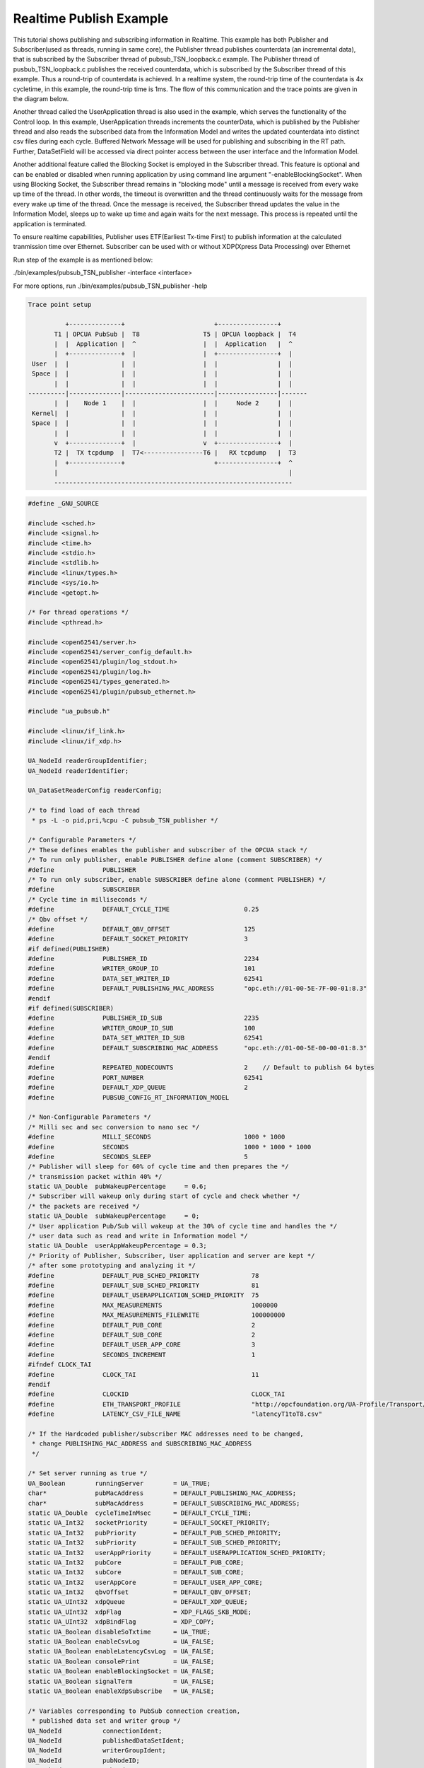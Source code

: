 .. _pubsub-tutorial:

Realtime Publish Example
------------------------

This tutorial shows publishing and subscribing information in Realtime.
This example has both Publisher and Subscriber(used as threads, running in same core), the Publisher thread publishes counterdata
(an incremental data), that is subscribed by the Subscriber thread of pubsub_TSN_loopback.c example. The Publisher thread of
pusbub_TSN_loopback.c publishes the received counterdata, which is subscribed by the Subscriber thread of this example.
Thus a round-trip of counterdata is achieved. In a realtime system, the round-trip time of the counterdata is 4x cycletime,
in this example, the round-trip time is 1ms. The flow of this communication and the trace points are given in the diagram below.

Another thread called the UserApplication thread is also used in the example, which serves the functionality of the Control loop.
In this example, UserApplication threads increments the counterData, which is published by the Publisher thread
and also reads the subscribed data from the Information Model and writes the updated counterdata into distinct csv files
during each cycle. Buffered Network Message will be used for publishing and subscribing in the RT path.
Further, DataSetField will be accessed via direct pointer access between the user interface and the Information Model.

Another additional feature called the Blocking Socket is employed in the Subscriber thread. This feature is optional and can be
enabled or disabled when running application by using command line argument "-enableBlockingSocket". When using Blocking Socket,
the Subscriber thread remains in "blocking mode" until a message is received from every wake up time of the thread. In other words,
the timeout is overwritten and the thread continuously waits for the message from every wake up time of the thread.
Once the message is received, the Subscriber thread updates the value in the Information Model, sleeps up to wake up time and
again waits for the next message. This process is repeated until the application is terminated.

To ensure realtime capabilities, Publisher uses ETF(Earliest Tx-time First) to publish information at the calculated tranmission
time over Ethernet. Subscriber can be used with or without XDP(Xpress Data Processing) over Ethernet

Run step of the example is as mentioned below:

./bin/examples/pubsub_TSN_publisher -interface <interface>

For more options, run ./bin/examples/pubsub_TSN_publisher -help

.. code-block:: c

   
 Trace point setup

           +--------------+                        +----------------+
        T1 | OPCUA PubSub |  T8                 T5 | OPCUA loopback |  T4
        |  |  Application |  ^                  |  |  Application   |  ^
        |  +--------------+  |                  |  +----------------+  |
  User  |  |              |  |                  |  |                |  |
  Space |  |              |  |                  |  |                |  |
        |  |              |  |                  |  |                |  |
 ----------|--------------|------------------------|----------------|-------
        |  |    Node 1    |  |                  |  |     Node 2     |  |
  Kernel|  |              |  |                  |  |                |  |
  Space |  |              |  |                  |  |                |  |
        |  |              |  |                  |  |                |  |
        v  +--------------+  |                  v  +----------------+  |
        T2 |  TX tcpdump  |  T7<----------------T6 |   RX tcpdump   |  T3
        |  +--------------+                        +----------------+  ^
        |                                                              |
        ----------------------------------------------------------------

.. code-block:: c

   
   #define _GNU_SOURCE
   
   #include <sched.h>
   #include <signal.h>
   #include <time.h>
   #include <stdio.h>
   #include <stdlib.h>
   #include <linux/types.h>
   #include <sys/io.h>
   #include <getopt.h>
   
   /* For thread operations */
   #include <pthread.h>
   
   #include <open62541/server.h>
   #include <open62541/server_config_default.h>
   #include <open62541/plugin/log_stdout.h>
   #include <open62541/plugin/log.h>
   #include <open62541/types_generated.h>
   #include <open62541/plugin/pubsub_ethernet.h>
   
   #include "ua_pubsub.h"
   
   #include <linux/if_link.h>
   #include <linux/if_xdp.h>
   
   UA_NodeId readerGroupIdentifier;
   UA_NodeId readerIdentifier;
   
   UA_DataSetReaderConfig readerConfig;
   
   /* to find load of each thread
    * ps -L -o pid,pri,%cpu -C pubsub_TSN_publisher */
   
   /* Configurable Parameters */
   /* These defines enables the publisher and subscriber of the OPCUA stack */
   /* To run only publisher, enable PUBLISHER define alone (comment SUBSCRIBER) */
   #define             PUBLISHER
   /* To run only subscriber, enable SUBSCRIBER define alone (comment PUBLISHER) */
   #define             SUBSCRIBER
   /* Cycle time in milliseconds */
   #define             DEFAULT_CYCLE_TIME                    0.25
   /* Qbv offset */
   #define             DEFAULT_QBV_OFFSET                    125
   #define             DEFAULT_SOCKET_PRIORITY               3
   #if defined(PUBLISHER)
   #define             PUBLISHER_ID                          2234
   #define             WRITER_GROUP_ID                       101
   #define             DATA_SET_WRITER_ID                    62541
   #define             DEFAULT_PUBLISHING_MAC_ADDRESS        "opc.eth://01-00-5E-7F-00-01:8.3"
   #endif
   #if defined(SUBSCRIBER)
   #define             PUBLISHER_ID_SUB                      2235
   #define             WRITER_GROUP_ID_SUB                   100
   #define             DATA_SET_WRITER_ID_SUB                62541
   #define             DEFAULT_SUBSCRIBING_MAC_ADDRESS       "opc.eth://01-00-5E-00-00-01:8.3"
   #endif
   #define             REPEATED_NODECOUNTS                   2    // Default to publish 64 bytes
   #define             PORT_NUMBER                           62541
   #define             DEFAULT_XDP_QUEUE                     2
   #define             PUBSUB_CONFIG_RT_INFORMATION_MODEL
   
   /* Non-Configurable Parameters */
   /* Milli sec and sec conversion to nano sec */
   #define             MILLI_SECONDS                         1000 * 1000
   #define             SECONDS                               1000 * 1000 * 1000
   #define             SECONDS_SLEEP                         5
   /* Publisher will sleep for 60% of cycle time and then prepares the */
   /* transmission packet within 40% */
   static UA_Double  pubWakeupPercentage     = 0.6;
   /* Subscriber will wakeup only during start of cycle and check whether */
   /* the packets are received */
   static UA_Double  subWakeupPercentage     = 0;
   /* User application Pub/Sub will wakeup at the 30% of cycle time and handles the */
   /* user data such as read and write in Information model */
   static UA_Double  userAppWakeupPercentage = 0.3;
   /* Priority of Publisher, Subscriber, User application and server are kept */
   /* after some prototyping and analyzing it */
   #define             DEFAULT_PUB_SCHED_PRIORITY              78
   #define             DEFAULT_SUB_SCHED_PRIORITY              81
   #define             DEFAULT_USERAPPLICATION_SCHED_PRIORITY  75
   #define             MAX_MEASUREMENTS                        1000000
   #define             MAX_MEASUREMENTS_FILEWRITE              100000000
   #define             DEFAULT_PUB_CORE                        2
   #define             DEFAULT_SUB_CORE                        2
   #define             DEFAULT_USER_APP_CORE                   3
   #define             SECONDS_INCREMENT                       1
   #ifndef CLOCK_TAI
   #define             CLOCK_TAI                               11
   #endif
   #define             CLOCKID                                 CLOCK_TAI
   #define             ETH_TRANSPORT_PROFILE                   "http://opcfoundation.org/UA-Profile/Transport/pubsub-eth-uadp"
   #define             LATENCY_CSV_FILE_NAME                   "latencyT1toT8.csv"
   
   /* If the Hardcoded publisher/subscriber MAC addresses need to be changed,
    * change PUBLISHING_MAC_ADDRESS and SUBSCRIBING_MAC_ADDRESS
    */
   
   /* Set server running as true */
   UA_Boolean        runningServer        = UA_TRUE;
   char*             pubMacAddress        = DEFAULT_PUBLISHING_MAC_ADDRESS;
   char*             subMacAddress        = DEFAULT_SUBSCRIBING_MAC_ADDRESS;
   static UA_Double  cycleTimeInMsec      = DEFAULT_CYCLE_TIME;
   static UA_Int32   socketPriority       = DEFAULT_SOCKET_PRIORITY;
   static UA_Int32   pubPriority          = DEFAULT_PUB_SCHED_PRIORITY;
   static UA_Int32   subPriority          = DEFAULT_SUB_SCHED_PRIORITY;
   static UA_Int32   userAppPriority      = DEFAULT_USERAPPLICATION_SCHED_PRIORITY;
   static UA_Int32   pubCore              = DEFAULT_PUB_CORE;
   static UA_Int32   subCore              = DEFAULT_SUB_CORE;
   static UA_Int32   userAppCore          = DEFAULT_USER_APP_CORE;
   static UA_Int32   qbvOffset            = DEFAULT_QBV_OFFSET;
   static UA_UInt32  xdpQueue             = DEFAULT_XDP_QUEUE;
   static UA_UInt32  xdpFlag              = XDP_FLAGS_SKB_MODE;
   static UA_UInt32  xdpBindFlag          = XDP_COPY;
   static UA_Boolean disableSoTxtime      = UA_TRUE;
   static UA_Boolean enableCsvLog         = UA_FALSE;
   static UA_Boolean enableLatencyCsvLog  = UA_FALSE;
   static UA_Boolean consolePrint         = UA_FALSE;
   static UA_Boolean enableBlockingSocket = UA_FALSE;
   static UA_Boolean signalTerm           = UA_FALSE;
   static UA_Boolean enableXdpSubscribe   = UA_FALSE;
   
   /* Variables corresponding to PubSub connection creation,
    * published data set and writer group */
   UA_NodeId           connectionIdent;
   UA_NodeId           publishedDataSetIdent;
   UA_NodeId           writerGroupIdent;
   UA_NodeId           pubNodeID;
   UA_NodeId           subNodeID;
   UA_NodeId           pubRepeatedCountNodeID;
   UA_NodeId           subRepeatedCountNodeID;
   UA_NodeId           runningPubStatusNodeID;
   UA_NodeId           runningSubStatusNodeID;
   /* Variables for counter data handling in address space */
   UA_UInt64           *pubCounterData = NULL;
   UA_DataValue        *pubDataValueRT = NULL;
   UA_Boolean          *runningPub = NULL;
   UA_DataValue        *runningPubDataValueRT = NULL;
   UA_UInt64           *repeatedCounterData[REPEATED_NODECOUNTS] = {NULL};
   UA_DataValue        *repeatedDataValueRT[REPEATED_NODECOUNTS] = {NULL};
   
   UA_UInt64           *subCounterData = NULL;
   UA_DataValue        *subDataValueRT = NULL;
   UA_Boolean          *runningSub = NULL;
   UA_DataValue        *runningSubDataValueRT =  NULL;
   UA_UInt64           *subRepeatedCounterData[REPEATED_NODECOUNTS] = {NULL};
   UA_DataValue        *subRepeatedDataValueRT[REPEATED_NODECOUNTS] = {NULL};
   
**CSV file handling**

csv files are written for Publisher and Subscriber thread.
csv files include the counterdata that is being either Published or Subscribed
along with the timestamp. These csv files can be used to compute latency for following
combinations of Tracepoints, T1-T4 and T1-T8.

T1-T8 - Gives the Round-trip time of a counterdata, as the value published by the Publisher thread
in pubsub_TSN_publisher.c example is subscribed by the Subscriber thread in pubsub_TSN_loopback.c example and is
published back to the pubsub_TSN_publisher.c example

.. code-block:: c

   #if defined(PUBLISHER)
   /* File to store the data and timestamps for different traffic */
   FILE               *fpPublisher;
   char               *filePublishedData      = "publisher_T1.csv";
   /* Array to store published counter data */
   UA_UInt64           publishCounterValue[MAX_MEASUREMENTS];
   size_t              measurementsPublisher  = 0;
   /* Array to store timestamp */
   struct timespec     publishTimestamp[MAX_MEASUREMENTS];
   /* Thread for publisher */
   pthread_t           pubthreadID;
   struct timespec     dataModificationTime;
   #endif
   
   #if defined(SUBSCRIBER)
   /* File to store the data and timestamps for different traffic */
   FILE               *fpSubscriber;
   char               *fileSubscribedData     = "subscriber_T8.csv";
   /* Array to store subscribed counter data */
   UA_UInt64           subscribeCounterValue[MAX_MEASUREMENTS];
   size_t              measurementsSubscriber = 0;
   /* Array to store timestamp */
   struct timespec     subscribeTimestamp[MAX_MEASUREMENTS];
   /* Thread for subscriber */
   pthread_t           subthreadID;
   /* Variable for PubSub connection creation */
   UA_NodeId           connectionIdentSubscriber;
   struct timespec     dataReceiveTime;
   #endif
   
   /* Thread for user application*/
   pthread_t           userApplicationThreadID;
   
   /* Base time handling for the threads */
   struct timespec     threadBaseTime;
   UA_Boolean          baseTimeCalculated = UA_FALSE;
   
   typedef struct {
   UA_Server*                   ServerRun;
   } serverConfigStruct;
   
   /* Structure to define thread parameters */
   typedef struct {
   UA_Server*                   server;
   void*                        data;
   UA_ServerCallback            callback;
   UA_Duration                  interval_ms;
   UA_UInt64*                   callbackId;
   } threadArg;
   
Function calls for different threads

.. code-block:: c

   /* Publisher thread routine for ETF */
   void *publisherETF(void *arg);
   /* Subscriber thread routine */
   void *subscriber(void *arg);
   /* User application thread routine */
   void *userApplicationPubSub(void *arg);
   /* For adding nodes in the server information model */
   static void addServerNodes(UA_Server *server);
   /* For deleting the nodes created */
   static void removeServerNodes(UA_Server *server);
   /* To create multi-threads */
   static pthread_t threadCreation(UA_Int16 threadPriority, size_t coreAffinity, void *(*thread) (void *),
                                   char *applicationName, void *serverConfig);
   
   /* Stop signal */
   static void stopHandler(int sign) {
       UA_LOG_INFO(UA_Log_Stdout, UA_LOGCATEGORY_SERVER, "received ctrl-c");
       signalTerm = UA_TRUE;
   }
   
**Nanosecond field handling**

Nanosecond field in timespec is checked for overflowing and one second
is added to seconds field and nanosecond field is set to zero



.. code-block:: c

       while (timeSpecValue->tv_nsec > (SECONDS -1)) {
           /* Move to next second and remove it from ns field */
           timeSpecValue->tv_sec  += SECONDS_INCREMENT;
           timeSpecValue->tv_nsec -= SECONDS;
       }
   
   }
   
**Custom callback handling**

Custom callback thread handling overwrites the default timer based
callback function with the custom (user-specified) callback interval.

.. code-block:: c

   /* Add a callback for cyclic repetition */
   static UA_StatusCode
   addPubSubApplicationCallback(UA_Server *server, UA_NodeId identifier,
                                UA_ServerCallback callback,
                                void *data, UA_Double interval_ms,
                                UA_DateTime *baseTime, UA_TimerPolicy timerPolicy,
                                UA_UInt64 *callbackId) {
       /* Initialize arguments required for the thread to run */
       threadArg *threadArguments = (threadArg *) UA_malloc(sizeof(threadArg));
   
       /* Pass the value required for the threads */
       threadArguments->server      = server;
       threadArguments->data        = data;
       threadArguments->callback    = callback;
       threadArguments->interval_ms = interval_ms;
       threadArguments->callbackId  = callbackId;
   
       /* Check the writer group identifier and create the thread accordingly */
       if(UA_NodeId_equal(&identifier, &writerGroupIdent)) {
   #if defined(PUBLISHER)
           /* Create the publisher thread with the required priority and core affinity */
           char threadNamePub[10] = "Publisher";
           *callbackId            = threadCreation((UA_Int16)pubPriority, (size_t)pubCore, publisherETF, threadNamePub, threadArguments);
           UA_LOG_INFO(UA_Log_Stdout, UA_LOGCATEGORY_USERLAND,
                       "Publisher thread callback Id: %ld\n", *callbackId);
   #endif
       }
       else {
   #if defined(SUBSCRIBER)
           /* Create the subscriber thread with the required priority and core affinity */
           char threadNameSub[11] = "Subscriber";
           *callbackId            = threadCreation((UA_Int16)subPriority, (size_t)subCore, subscriber, threadNameSub, threadArguments);
           UA_LOG_INFO(UA_Log_Stdout, UA_LOGCATEGORY_USERLAND,
                       "Subscriber thread callback Id: %ld\n", *callbackId);
   #endif
       }
   
       return UA_STATUSCODE_GOOD;
   }
   
   static UA_StatusCode
   changePubSubApplicationCallback(UA_Server *server, UA_NodeId identifier,
                                   UA_UInt64 callbackId, UA_Double interval_ms,
                                   UA_DateTime *baseTime, UA_TimerPolicy timerPolicy) {
       /* Callback interval need not be modified as it is thread based implementation.
        * The thread uses nanosleep for calculating cycle time and modification in
        * nanosleep value changes cycle time */
       return UA_STATUSCODE_GOOD;
   }
   
   /* Remove the callback added for cyclic repetition */
   static void
   removePubSubApplicationCallback(UA_Server *server, UA_NodeId identifier, UA_UInt64 callbackId) {
       if(callbackId && (pthread_join(callbackId, NULL) != 0))
           UA_LOG_WARNING(UA_Log_Stdout, UA_LOGCATEGORY_USERLAND,
                          "Pthread Join Failed thread: %ld\n", callbackId);
   }
   
**External data source handling**

If the external data source is written over the information model, the
externalDataWriteCallback will be triggered. The user has to take care and assure
that the write leads not to synchronization issues and race conditions.

.. code-block:: c

   static UA_StatusCode
   externalDataWriteCallback(UA_Server *server, const UA_NodeId *sessionId,
                             void *sessionContext, const UA_NodeId *nodeId,
                             void *nodeContext, const UA_NumericRange *range,
                             const UA_DataValue *data){
       //node values are updated by using variables in the memory
       //UA_Server_write is not used for updating node values.
       return UA_STATUSCODE_GOOD;
   }
   
   static UA_StatusCode
   externalDataReadNotificationCallback(UA_Server *server, const UA_NodeId *sessionId,
                                        void *sessionContext, const UA_NodeId *nodeid,
                                        void *nodeContext, const UA_NumericRange *range){
       //allow read without any preparation
       return UA_STATUSCODE_GOOD;
   }
   
**Subscriber**

Create connection, readergroup, datasetreader, subscribedvariables for the Subscriber thread.

.. code-block:: c

   #if defined(SUBSCRIBER)
   static void
   addPubSubConnectionSubscriber(UA_Server *server, UA_NetworkAddressUrlDataType *networkAddressUrlSubscriber){
       UA_StatusCode    retval                                 = UA_STATUSCODE_GOOD;
       /* Details about the connection configuration and handling are located
        * in the pubsub connection tutorial */
       UA_PubSubConnectionConfig connectionConfig;
       memset(&connectionConfig, 0, sizeof(connectionConfig));
       connectionConfig.name                                   = UA_STRING("Subscriber Connection");
       connectionConfig.enabled                                = UA_TRUE;
   
       UA_KeyValuePair connectionOptions[4];
       connectionOptions[0].key                  = UA_QUALIFIEDNAME(0, "enableXdpSocket");
       UA_Boolean enableXdp                      = enableXdpSubscribe;
       UA_Variant_setScalar(&connectionOptions[0].value, &enableXdp, &UA_TYPES[UA_TYPES_BOOLEAN]);
       connectionOptions[1].key                  = UA_QUALIFIEDNAME(0, "xdpflag");
       UA_UInt32 flags                           = xdpFlag;
       UA_Variant_setScalar(&connectionOptions[1].value, &flags, &UA_TYPES[UA_TYPES_UINT32]);
       connectionOptions[2].key                  = UA_QUALIFIEDNAME(0, "hwreceivequeue");
       UA_UInt32 rxqueue                         = xdpQueue;
       UA_Variant_setScalar(&connectionOptions[2].value, &rxqueue, &UA_TYPES[UA_TYPES_UINT32]);
       connectionOptions[3].key                  = UA_QUALIFIEDNAME(0, "xdpbindflag");
       UA_UInt32 bindflags                       = xdpBindFlag;
       UA_Variant_setScalar(&connectionOptions[3].value, &bindflags, &UA_TYPES[UA_TYPES_UINT16]);
       connectionConfig.connectionProperties     = connectionOptions;
       connectionConfig.connectionPropertiesSize = 4;
   
   
       UA_NetworkAddressUrlDataType networkAddressUrlsubscribe = *networkAddressUrlSubscriber;
       connectionConfig.transportProfileUri                    = UA_STRING(ETH_TRANSPORT_PROFILE);
       UA_Variant_setScalar(&connectionConfig.address, &networkAddressUrlsubscribe, &UA_TYPES[UA_TYPES_NETWORKADDRESSURLDATATYPE]);
       connectionConfig.publisherId.numeric                    = UA_UInt32_random();
       retval |= UA_Server_addPubSubConnection(server, &connectionConfig, &connectionIdentSubscriber);
       if (retval == UA_STATUSCODE_GOOD)
            UA_LOG_INFO(UA_Log_Stdout, UA_LOGCATEGORY_SERVER,"The PubSub Connection was created successfully!");
   }
   
   /* Add ReaderGroup to the created connection */
   static void
   addReaderGroup(UA_Server *server) {
       if (server == NULL)
           return;
   
       UA_ReaderGroupConfig readerGroupConfig;
       memset (&readerGroupConfig, 0, sizeof(UA_ReaderGroupConfig));
       readerGroupConfig.name    = UA_STRING("ReaderGroup1");
       readerGroupConfig.rtLevel = UA_PUBSUB_RT_FIXED_SIZE;
   
       readerGroupConfig.subscribingInterval = cycleTimeInMsec;
       /* Timeout is modified when blocking socket is enabled, and the default timeout is used when blocking socket is disabled */
       if (enableBlockingSocket == UA_FALSE)
           readerGroupConfig.timeout = 50;  // As we run in 250us cycle time, modify default timeout (1ms) to 50us
       else {
           readerGroupConfig.enableBlockingSocket = UA_TRUE;
           readerGroupConfig.timeout = 0;  //Blocking  socket
       }
   
       readerGroupConfig.pubsubManagerCallback.addCustomCallback = addPubSubApplicationCallback;
       readerGroupConfig.pubsubManagerCallback.changeCustomCallback = changePubSubApplicationCallback;
       readerGroupConfig.pubsubManagerCallback.removeCustomCallback = removePubSubApplicationCallback;
   
       UA_Server_addReaderGroup(server, connectionIdentSubscriber, &readerGroupConfig,
                                &readerGroupIdentifier);
   }
   
   /* Set SubscribedDataSet type to TargetVariables data type
    * Add SubscriberCounter variable to the DataSetReader */
   static void addSubscribedVariables (UA_Server *server) {
       UA_Int32 iterator = 0;
       UA_Int32 iteratorRepeatedCount = 0;
       if (server == NULL) {
           return;
       }
   
       UA_FieldTargetVariable *targetVars = (UA_FieldTargetVariable*) UA_calloc((REPEATED_NODECOUNTS + 2), sizeof(UA_FieldTargetVariable));
       if(!targetVars) {
           UA_LOG_ERROR(UA_Log_Stdout, UA_LOGCATEGORY_SERVER, "FieldTargetVariable - Bad out of memory");
           return;
       }
   
       runningSub = UA_Boolean_new();
       if(!runningSub) {
           UA_LOG_ERROR(UA_Log_Stdout, UA_LOGCATEGORY_SERVER, "runningsub - Bad out of memory");
           return;
       }
   
       *runningSub = UA_TRUE;
       runningSubDataValueRT = UA_DataValue_new();
       if(!runningSubDataValueRT) {
           UA_LOG_ERROR(UA_Log_Stdout, UA_LOGCATEGORY_SERVER, "runningsubDataValue - Bad out of memory");
           return;
       }
   
       UA_Variant_setScalar(&runningSubDataValueRT->value, runningSub, &UA_TYPES[UA_TYPES_BOOLEAN]);
       runningSubDataValueRT->hasValue = UA_TRUE;
       /* Set the value backend of the above create node to 'external value source' */
       UA_ValueBackend runningSubvalueBackend;
       runningSubvalueBackend.backendType = UA_VALUEBACKENDTYPE_EXTERNAL;
       runningSubvalueBackend.backend.external.value = &runningSubDataValueRT;
       runningSubvalueBackend.backend.external.callback.userWrite = externalDataWriteCallback;
       runningSubvalueBackend.backend.external.callback.notificationRead = externalDataReadNotificationCallback;
       UA_Server_setVariableNode_valueBackend(server, UA_NODEID_NUMERIC(1, (UA_UInt32)30000), runningSubvalueBackend);
   
       UA_FieldTargetDataType_init(&targetVars[iterator].targetVariable);
       targetVars[iterator].targetVariable.attributeId  = UA_ATTRIBUTEID_VALUE;
       targetVars[iterator].targetVariable.targetNodeId = UA_NODEID_NUMERIC(1, (UA_UInt32)30000);
       iterator++;
       /* For creating Targetvariable */
       for (iterator = 1, iteratorRepeatedCount = 0; iterator <= REPEATED_NODECOUNTS; iterator++, iteratorRepeatedCount++)
       {
           subRepeatedCounterData[iteratorRepeatedCount] = UA_UInt64_new();
           if(!subRepeatedCounterData[iteratorRepeatedCount]) {
               UA_LOG_ERROR(UA_Log_Stdout, UA_LOGCATEGORY_SERVER, "SubscribeRepeatedCounterData - Bad out of memory");
               return;
           }
   
          *subRepeatedCounterData[iteratorRepeatedCount] = 0;
          subRepeatedDataValueRT[iteratorRepeatedCount] = UA_DataValue_new();
          if(!subRepeatedDataValueRT[iteratorRepeatedCount]) {
               UA_LOG_ERROR(UA_Log_Stdout, UA_LOGCATEGORY_SERVER, "SubscribeRepeatedCounterDataValue - Bad out of memory");
               return;
           }
   
           UA_Variant_setScalar(&subRepeatedDataValueRT[iteratorRepeatedCount]->value, subRepeatedCounterData[iteratorRepeatedCount], &UA_TYPES[UA_TYPES_UINT64]);
           subRepeatedDataValueRT[iteratorRepeatedCount]->hasValue = UA_TRUE;
   
           /* Set the value backend of the above create node to 'external value source' */
           UA_ValueBackend valueBackend;
           valueBackend.backendType = UA_VALUEBACKENDTYPE_EXTERNAL;
           valueBackend.backend.external.value = &subRepeatedDataValueRT[iteratorRepeatedCount];
           valueBackend.backend.external.callback.userWrite = externalDataWriteCallback;
           valueBackend.backend.external.callback.notificationRead = externalDataReadNotificationCallback;
           UA_Server_setVariableNode_valueBackend(server, UA_NODEID_NUMERIC(1, (UA_UInt32)iteratorRepeatedCount+50000), valueBackend);
   
           UA_FieldTargetDataType_init(&targetVars[iterator].targetVariable);
           targetVars[iterator].targetVariable.attributeId  = UA_ATTRIBUTEID_VALUE;
           targetVars[iterator].targetVariable.targetNodeId = UA_NODEID_NUMERIC(1, (UA_UInt32)iteratorRepeatedCount + 50000);
       }
   
       subCounterData = UA_UInt64_new();
       if(!subCounterData) {
           UA_LOG_ERROR(UA_Log_Stdout, UA_LOGCATEGORY_SERVER, "SubscribeCounterData - Bad out of memory");
           return;
       }
   
       *subCounterData = 0;
       subDataValueRT = UA_DataValue_new();
       if(!subDataValueRT) {
           UA_LOG_ERROR(UA_Log_Stdout, UA_LOGCATEGORY_SERVER, "SubscribeDataValue - Bad out of memory");
           return;
       }
   
       UA_Variant_setScalar(&subDataValueRT->value, subCounterData, &UA_TYPES[UA_TYPES_UINT64]);
       subDataValueRT->hasValue = UA_TRUE;
   
       /* Set the value backend of the above create node to 'external value source' */
       UA_ValueBackend valueBackend;
       valueBackend.backendType = UA_VALUEBACKENDTYPE_EXTERNAL;
       valueBackend.backend.external.value = &subDataValueRT;
       valueBackend.backend.external.callback.userWrite = externalDataWriteCallback;
       valueBackend.backend.external.callback.notificationRead = externalDataReadNotificationCallback;
       UA_Server_setVariableNode_valueBackend(server, subNodeID, valueBackend);
   
       UA_FieldTargetDataType_init(&targetVars[iterator].targetVariable);
       targetVars[iterator].targetVariable.attributeId  = UA_ATTRIBUTEID_VALUE;
       targetVars[iterator].targetVariable.targetNodeId = subNodeID;
   
       /* Set the subscribed data to TargetVariable type */
       readerConfig.subscribedDataSetType = UA_PUBSUB_SDS_TARGET;
       readerConfig.subscribedDataSet.subscribedDataSetTarget.targetVariables = targetVars;
       readerConfig.subscribedDataSet.subscribedDataSetTarget.targetVariablesSize = REPEATED_NODECOUNTS + 2;
   }
   
   /* Add DataSetReader to the ReaderGroup */
   static void
   addDataSetReader(UA_Server *server) {
       UA_Int32 iterator = 0;
       if (server == NULL) {
           return;
       }
   
       memset (&readerConfig, 0, sizeof(UA_DataSetReaderConfig));
       readerConfig.name                 = UA_STRING("DataSet Reader 1");
       UA_UInt16 publisherIdentifier     = PUBLISHER_ID_SUB;
       readerConfig.publisherId.type     = &UA_TYPES[UA_TYPES_UINT16];
       readerConfig.publisherId.data     = &publisherIdentifier;
       readerConfig.writerGroupId        = WRITER_GROUP_ID_SUB;
       readerConfig.dataSetWriterId      = DATA_SET_WRITER_ID_SUB;
   
       readerConfig.messageSettings.encoding = UA_EXTENSIONOBJECT_DECODED;
       readerConfig.messageSettings.content.decoded.type = &UA_TYPES[UA_TYPES_UADPDATASETREADERMESSAGEDATATYPE];
       UA_UadpDataSetReaderMessageDataType *dataSetReaderMessage = UA_UadpDataSetReaderMessageDataType_new();
       dataSetReaderMessage->networkMessageContentMask           = (UA_UadpNetworkMessageContentMask)(UA_UADPNETWORKMESSAGECONTENTMASK_PUBLISHERID |
                                                                    (UA_UadpNetworkMessageContentMask)UA_UADPNETWORKMESSAGECONTENTMASK_GROUPHEADER |
                                                                    (UA_UadpNetworkMessageContentMask)UA_UADPNETWORKMESSAGECONTENTMASK_WRITERGROUPID |
                                                                    (UA_UadpNetworkMessageContentMask)UA_UADPNETWORKMESSAGECONTENTMASK_PAYLOADHEADER);
       readerConfig.messageSettings.content.decoded.data = dataSetReaderMessage;
   
       /* Setting up Meta data configuration in DataSetReader */
       UA_DataSetMetaDataType *pMetaData = &readerConfig.dataSetMetaData;
       /* FilltestMetadata function in subscriber implementation */
       UA_DataSetMetaDataType_init(pMetaData);
       pMetaData->name                   = UA_STRING ("DataSet Test");
       /* Static definition of number of fields size to 1 to create one
          targetVariable */
       pMetaData->fieldsSize             = REPEATED_NODECOUNTS + 2;
       pMetaData->fields                 = (UA_FieldMetaData*)UA_Array_new (pMetaData->fieldsSize,
                                                                            &UA_TYPES[UA_TYPES_FIELDMETADATA]);
   
       /* Boolean DataType */
       UA_FieldMetaData_init (&pMetaData->fields[iterator]);
       UA_NodeId_copy (&UA_TYPES[UA_TYPES_BOOLEAN].typeId,
                       &pMetaData->fields[iterator].dataType);
       pMetaData->fields[iterator].builtInType = UA_NS0ID_BOOLEAN;
       pMetaData->fields[iterator].valueRank   = -1; /* scalar */
       iterator++;
       for (iterator = 1; iterator <= REPEATED_NODECOUNTS; iterator++)
       {
           UA_FieldMetaData_init (&pMetaData->fields[iterator]);
           UA_NodeId_copy (&UA_TYPES[UA_TYPES_UINT64].typeId,
                           &pMetaData->fields[iterator].dataType);
           pMetaData->fields[iterator].builtInType = UA_NS0ID_UINT64;
           pMetaData->fields[iterator].valueRank   = -1; /* scalar */
       }
   
       /* Unsigned Integer DataType */
       UA_FieldMetaData_init (&pMetaData->fields[iterator]);
       UA_NodeId_copy (&UA_TYPES[UA_TYPES_UINT64].typeId,
                       &pMetaData->fields[iterator].dataType);
       pMetaData->fields[iterator].builtInType = UA_NS0ID_UINT64;
       pMetaData->fields[iterator].valueRank   = -1; /* scalar */
   
       /* Setup Target Variables in DSR config */
       addSubscribedVariables(server);
   
       /* Setting up Meta data configuration in DataSetReader */
       UA_Server_addDataSetReader(server, readerGroupIdentifier, &readerConfig,
                                  &readerIdentifier);
   
       UA_free(readerConfig.subscribedDataSet.subscribedDataSetTarget.targetVariables);
       UA_free(readerConfig.dataSetMetaData.fields);
       UA_UadpDataSetReaderMessageDataType_delete(dataSetReaderMessage);
   }
   #endif
   
   #if defined(PUBLISHER)
**Publisher**

Create connection, writergroup, datasetwriter and publisheddataset for Publisher thread.

.. code-block:: c

   static void
   addPubSubConnection(UA_Server *server, UA_NetworkAddressUrlDataType *networkAddressUrlPub){
       /* Details about the connection configuration and handling are located
        * in the pubsub connection tutorial */
       UA_PubSubConnectionConfig connectionConfig;
       memset(&connectionConfig, 0, sizeof(connectionConfig));
       connectionConfig.name                                   = UA_STRING("Publisher Connection");
       connectionConfig.enabled                                = UA_TRUE;
       UA_NetworkAddressUrlDataType networkAddressUrl          = *networkAddressUrlPub;
       connectionConfig.transportProfileUri                    = UA_STRING(ETH_TRANSPORT_PROFILE);
       UA_Variant_setScalar(&connectionConfig.address, &networkAddressUrl,
                            &UA_TYPES[UA_TYPES_NETWORKADDRESSURLDATATYPE]);
       connectionConfig.publisherId.numeric                    = PUBLISHER_ID;
       /* Connection options are given as Key/Value Pairs - Sockprio and Txtime */
       UA_KeyValuePair connectionOptions[2];
       connectionOptions[0].key                  = UA_QUALIFIEDNAME(0, "sockpriority");
       UA_Variant_setScalar(&connectionOptions[0].value, &socketPriority, &UA_TYPES[UA_TYPES_UINT32]);
       connectionOptions[1].key                  = UA_QUALIFIEDNAME(0, "enablesotxtime");
       UA_Variant_setScalar(&connectionOptions[1].value, &disableSoTxtime, &UA_TYPES[UA_TYPES_BOOLEAN]);
       connectionConfig.connectionProperties     = connectionOptions;
       connectionConfig.connectionPropertiesSize = 2;
   
       UA_Server_addPubSubConnection(server, &connectionConfig, &connectionIdent);
   }
   
   /* PublishedDataSet handling */
   static void
   addPublishedDataSet(UA_Server *server) {
       UA_PublishedDataSetConfig publishedDataSetConfig;
       memset(&publishedDataSetConfig, 0, sizeof(UA_PublishedDataSetConfig));
       publishedDataSetConfig.publishedDataSetType = UA_PUBSUB_DATASET_PUBLISHEDITEMS;
       publishedDataSetConfig.name                 = UA_STRING("Demo PDS");
       UA_Server_addPublishedDataSet(server, &publishedDataSetConfig, &publishedDataSetIdent);
   }
   
   /* DataSetField handling */
   static void
   addDataSetField(UA_Server *server) {
       /* Add a field to the previous created PublishedDataSet */
       UA_NodeId dataSetFieldIdentRepeated;
       UA_DataSetFieldConfig dataSetFieldConfig;
   #if defined PUBSUB_CONFIG_FASTPATH_FIXED_OFFSETS
       staticValueSource = UA_DataValue_new();
   #endif
   
       UA_NodeId dataSetFieldIdentRunning;
       UA_DataSetFieldConfig dsfConfigPubStatus;
       memset(&dsfConfigPubStatus, 0, sizeof(UA_DataSetFieldConfig));
   
       runningPub = UA_Boolean_new();
       if(!runningPub) {
           UA_LOG_ERROR(UA_Log_Stdout, UA_LOGCATEGORY_SERVER, "runningPub - Bad out of memory");
           return;
       }
   
       *runningPub = UA_TRUE;
       runningPubDataValueRT = UA_DataValue_new();
       if(!runningPubDataValueRT) {
           UA_LOG_ERROR(UA_Log_Stdout, UA_LOGCATEGORY_SERVER, "runningPubDataValue - Bad out of memory");
           return;
       }
   
       UA_Variant_setScalar(&runningPubDataValueRT->value, runningPub, &UA_TYPES[UA_TYPES_BOOLEAN]);
       runningPubDataValueRT->hasValue = UA_TRUE;
   
       /* Set the value backend of the above create node to 'external value source' */
       UA_ValueBackend runningPubvalueBackend;
       runningPubvalueBackend.backendType = UA_VALUEBACKENDTYPE_EXTERNAL;
       runningPubvalueBackend.backend.external.value = &runningPubDataValueRT;
       runningPubvalueBackend.backend.external.callback.userWrite = externalDataWriteCallback;
       runningPubvalueBackend.backend.external.callback.notificationRead = externalDataReadNotificationCallback;
       UA_Server_setVariableNode_valueBackend(server, UA_NODEID_NUMERIC(1, (UA_UInt32)20000), runningPubvalueBackend);
   
       /* setup RT DataSetField config */
       dsfConfigPubStatus.field.variable.rtValueSource.rtInformationModelNode = UA_TRUE;
       dsfConfigPubStatus.field.variable.publishParameters.publishedVariable = UA_NODEID_NUMERIC(1, (UA_UInt32)20000);
   
       UA_Server_addDataSetField(server, publishedDataSetIdent, &dsfConfigPubStatus, &dataSetFieldIdentRunning);
   
       for (UA_Int32 iterator = 0; iterator <  REPEATED_NODECOUNTS; iterator++)
       {
          memset(&dataSetFieldConfig, 0, sizeof(UA_DataSetFieldConfig));
   
          repeatedCounterData[iterator] = UA_UInt64_new();
          if(!repeatedCounterData[iterator]) {
              UA_LOG_ERROR(UA_Log_Stdout, UA_LOGCATEGORY_SERVER, "PublishRepeatedCounter - Bad out of memory");
              return;
          }
   
          *repeatedCounterData[iterator] = 0;
          repeatedDataValueRT[iterator] = UA_DataValue_new();
          if(!repeatedDataValueRT[iterator]) {
              UA_LOG_ERROR(UA_Log_Stdout, UA_LOGCATEGORY_SERVER, "PublishRepeatedCounterDataValue - Bad out of memory");
              return;
          }
   
          UA_Variant_setScalar(&repeatedDataValueRT[iterator]->value, repeatedCounterData[iterator], &UA_TYPES[UA_TYPES_UINT64]);
          repeatedDataValueRT[iterator]->hasValue = UA_TRUE;
   
          /* Set the value backend of the above create node to 'external value source' */
          UA_ValueBackend valueBackend;
          valueBackend.backendType = UA_VALUEBACKENDTYPE_EXTERNAL;
          valueBackend.backend.external.value = &repeatedDataValueRT[iterator];
          valueBackend.backend.external.callback.userWrite = externalDataWriteCallback;
          valueBackend.backend.external.callback.notificationRead = externalDataReadNotificationCallback;
          UA_Server_setVariableNode_valueBackend(server, UA_NODEID_NUMERIC(1, (UA_UInt32)iterator+10000), valueBackend);
   
          /* setup RT DataSetField config */
          dataSetFieldConfig.field.variable.rtValueSource.rtInformationModelNode = UA_TRUE;
          dataSetFieldConfig.field.variable.publishParameters.publishedVariable = UA_NODEID_NUMERIC(1, (UA_UInt32)iterator+10000);
          UA_Server_addDataSetField(server, publishedDataSetIdent, &dataSetFieldConfig, &dataSetFieldIdentRepeated);
      }
   
       UA_NodeId dataSetFieldIdent;
       UA_DataSetFieldConfig dsfConfig;
       memset(&dsfConfig, 0, sizeof(UA_DataSetFieldConfig));
   
       pubCounterData = UA_UInt64_new();
       if(!pubCounterData) {
           UA_LOG_ERROR(UA_Log_Stdout, UA_LOGCATEGORY_SERVER, "PublishCounter - Bad out of memory");
           return;
       }
   
       *pubCounterData = 0;
       pubDataValueRT = UA_DataValue_new();
       if(!pubDataValueRT) {
           UA_LOG_ERROR(UA_Log_Stdout, UA_LOGCATEGORY_SERVER, "PublishDataValue - Bad out of memory");
           return;
       }
   
       UA_Variant_setScalar(&pubDataValueRT->value, pubCounterData, &UA_TYPES[UA_TYPES_UINT64]);
       pubDataValueRT->hasValue = UA_TRUE;
   
       /* Set the value backend of the above create node to 'external value source' */
       UA_ValueBackend valueBackend;
       valueBackend.backendType = UA_VALUEBACKENDTYPE_EXTERNAL;
       valueBackend.backend.external.value = &pubDataValueRT;
       valueBackend.backend.external.callback.userWrite = externalDataWriteCallback;
       valueBackend.backend.external.callback.notificationRead = externalDataReadNotificationCallback;
       UA_Server_setVariableNode_valueBackend(server, pubNodeID, valueBackend);
   
       /* setup RT DataSetField config */
       dsfConfig.field.variable.rtValueSource.rtInformationModelNode = UA_TRUE;
       dsfConfig.field.variable.publishParameters.publishedVariable = pubNodeID;
   
       UA_Server_addDataSetField(server, publishedDataSetIdent, &dsfConfig, &dataSetFieldIdent);
   
   }
   
   /* WriterGroup handling */
   static void
   addWriterGroup(UA_Server *server) {
       UA_WriterGroupConfig writerGroupConfig;
       memset(&writerGroupConfig, 0, sizeof(UA_WriterGroupConfig));
       writerGroupConfig.name               = UA_STRING("Demo WriterGroup");
       writerGroupConfig.publishingInterval = cycleTimeInMsec;
       writerGroupConfig.enabled            = UA_FALSE;
       writerGroupConfig.encodingMimeType   = UA_PUBSUB_ENCODING_UADP;
       writerGroupConfig.writerGroupId      = WRITER_GROUP_ID;
       writerGroupConfig.rtLevel            = UA_PUBSUB_RT_FIXED_SIZE;
   
       writerGroupConfig.pubsubManagerCallback.addCustomCallback = addPubSubApplicationCallback;
       writerGroupConfig.pubsubManagerCallback.changeCustomCallback = changePubSubApplicationCallback;
       writerGroupConfig.pubsubManagerCallback.removeCustomCallback = removePubSubApplicationCallback;
   
       writerGroupConfig.messageSettings.encoding             = UA_EXTENSIONOBJECT_DECODED;
       writerGroupConfig.messageSettings.content.decoded.type = &UA_TYPES[UA_TYPES_UADPWRITERGROUPMESSAGEDATATYPE];
       /* The configuration flags for the messages are encapsulated inside the
        * message- and transport settings extension objects. These extension
        * objects are defined by the standard. e.g.
        * UadpWriterGroupMessageDataType */
       UA_UadpWriterGroupMessageDataType *writerGroupMessage  = UA_UadpWriterGroupMessageDataType_new();
       /* Change message settings of writerGroup to send PublisherId,
        * WriterGroupId in GroupHeader and DataSetWriterId in PayloadHeader
        * of NetworkMessage */
       writerGroupMessage->networkMessageContentMask          = (UA_UadpNetworkMessageContentMask)(UA_UADPNETWORKMESSAGECONTENTMASK_PUBLISHERID |
                                                                 (UA_UadpNetworkMessageContentMask)UA_UADPNETWORKMESSAGECONTENTMASK_GROUPHEADER |
                                                                 (UA_UadpNetworkMessageContentMask)UA_UADPNETWORKMESSAGECONTENTMASK_WRITERGROUPID |
                                                                 (UA_UadpNetworkMessageContentMask)UA_UADPNETWORKMESSAGECONTENTMASK_PAYLOADHEADER);
       writerGroupConfig.messageSettings.content.decoded.data = writerGroupMessage;
       UA_Server_addWriterGroup(server, connectionIdent, &writerGroupConfig, &writerGroupIdent);
       UA_Server_setWriterGroupOperational(server, writerGroupIdent);
       UA_UadpWriterGroupMessageDataType_delete(writerGroupMessage);
   }
   
   /* DataSetWriter handling */
   static void
   addDataSetWriter(UA_Server *server) {
       UA_NodeId dataSetWriterIdent;
       UA_DataSetWriterConfig dataSetWriterConfig;
       memset(&dataSetWriterConfig, 0, sizeof(UA_DataSetWriterConfig));
       dataSetWriterConfig.name            = UA_STRING("Demo DataSetWriter");
       dataSetWriterConfig.dataSetWriterId = DATA_SET_WRITER_ID;
       dataSetWriterConfig.keyFrameCount   = 10;
       UA_Server_addDataSetWriter(server, writerGroupIdent, publishedDataSetIdent,
                                  &dataSetWriterConfig, &dataSetWriterIdent);
   }
   
**Published data handling**

The published data is updated in the array using this function

.. code-block:: c

   #if defined(PUBLISHER)
   static void
   updateMeasurementsPublisher(struct timespec start_time,
                               UA_UInt64 counterValue) {
       if(measurementsPublisher >= MAX_MEASUREMENTS) {
           UA_LOG_INFO(UA_Log_Stdout, UA_LOGCATEGORY_SERVER, "Publisher: Maximum log measurements reached - Closing the application");
           signalTerm = UA_TRUE;
           return;
       }
   
       if(consolePrint)
           UA_LOG_INFO(UA_Log_Stdout, UA_LOGCATEGORY_USERLAND,"Pub:%ld,%ld.%09ld\n", counterValue, start_time.tv_sec, start_time.tv_nsec);
   
   
       if (signalTerm != UA_TRUE){
           publishTimestamp[measurementsPublisher]        = start_time;
           publishCounterValue[measurementsPublisher]     = counterValue;
           measurementsPublisher++;
       }
   }
   #endif
   #if defined(SUBSCRIBER)
**Subscribed data handling**

The subscribed data is updated in the array using this function Subscribed data handling**

.. code-block:: c

   static void
   updateMeasurementsSubscriber(struct timespec receive_time,
                                UA_UInt64 counterValue) {
       if(measurementsSubscriber >= MAX_MEASUREMENTS) {
           UA_LOG_INFO(UA_Log_Stdout, UA_LOGCATEGORY_SERVER, "Subscriber: Maximum log measurements reached - Closing the application");
           signalTerm = UA_TRUE;
           return;
       }
   
       if(consolePrint)
           UA_LOG_INFO(UA_Log_Stdout, UA_LOGCATEGORY_USERLAND,"Sub:%ld,%ld.%09ld\n", counterValue, receive_time.tv_sec, receive_time.tv_nsec);
   
       if (signalTerm != UA_TRUE)
       {
           subscribeTimestamp[measurementsSubscriber]     = receive_time;
           subscribeCounterValue[measurementsSubscriber]  = counterValue;
           measurementsSubscriber++;
       }
   }
   #endif
   
**Publisher thread routine**

This is the Publisher thread that sleeps for 60% of the cycletime (250us) and prepares the tranmission packet within 40% of
cycletime. The priority of this thread is lower than the priority of the Subscriber thread, so the subscriber thread executes first during every
cycle. The data published by this thread in one cycle is subscribed by the subscriber thread of pubsub_TSN_loopback in the
next cycle(two cycle timing model).

The publisherETF function is the routine used by the publisher thread.

.. code-block:: c

   void *publisherETF(void *arg) {
       struct timespec   nextnanosleeptime;
       UA_ServerCallback pubCallback;
       UA_Server*        server;
       UA_WriterGroup*   currentWriterGroup; // TODO: Remove WriterGroup Usage
       UA_UInt64         interval_ns;
       UA_UInt64         transmission_time;
   
       threadArg *threadArgumentsPublisher = (threadArg *)arg;
       server                              = threadArgumentsPublisher->server;
       pubCallback                         = threadArgumentsPublisher->callback;
       currentWriterGroup                  = (UA_WriterGroup *)threadArgumentsPublisher->data;
       interval_ns                         = (UA_UInt64)(threadArgumentsPublisher->interval_ms * MILLI_SECONDS);
       /* Verify whether baseTime has already been calculated */
       if(!baseTimeCalculated) {
           /* Get current time and compute the next nanosleeptime */
           clock_gettime(CLOCKID, &threadBaseTime);
           /* Variable to nano Sleep until SECONDS_SLEEP second boundary */
           threadBaseTime.tv_sec  += SECONDS_SLEEP;
           threadBaseTime.tv_nsec  = 0;
           baseTimeCalculated = UA_TRUE;
       }
   
       nextnanosleeptime.tv_sec  = threadBaseTime.tv_sec;
       /* Modify the nanosecond field to wake up at the pubWakeUp percentage */
       nextnanosleeptime.tv_nsec = threadBaseTime.tv_nsec + (__syscall_slong_t)(cycleTimeInMsec * MILLI_SECONDS * pubWakeupPercentage);
       nanoSecondFieldConversion(&nextnanosleeptime);
   
       /* Define Ethernet ETF transport settings */
       UA_EthernetWriterGroupTransportDataType ethernettransportSettings;
       memset(&ethernettransportSettings, 0, sizeof(UA_EthernetWriterGroupTransportDataType));
       ethernettransportSettings.transmission_time = 0;
   
       /* Encapsulate ETF config in transportSettings */
       UA_ExtensionObject transportSettings;
       memset(&transportSettings, 0, sizeof(UA_ExtensionObject));
       /* TODO: transportSettings encoding and type to be defined */
       transportSettings.content.decoded.data       = &ethernettransportSettings;
       currentWriterGroup->config.transportSettings = transportSettings;
       UA_UInt64 roundOffCycleTime                  = (UA_UInt64)((cycleTimeInMsec * MILLI_SECONDS) - (cycleTimeInMsec * MILLI_SECONDS * pubWakeupPercentage));
   
       while (*runningPub) {
           /* The Publisher threads wakes up at the configured publisher wake up percentage (60%) of each cycle */
           clock_nanosleep(CLOCKID, TIMER_ABSTIME, &nextnanosleeptime, NULL);
           /* Whenever Ctrl + C pressed, publish running boolean as false to stop the subscriber before terminating the application */
           if (signalTerm == UA_TRUE)
               *runningPub = UA_FALSE;
   
           /* Calculation of transmission time using the configured qbv offset by the user - Will be handled by publishingOffset in the future */
           transmission_time = ((UA_UInt64)nextnanosleeptime.tv_sec * SECONDS + (UA_UInt64)nextnanosleeptime.tv_nsec) + roundOffCycleTime + (UA_UInt64)(qbvOffset * 1000);
           ethernettransportSettings.transmission_time = transmission_time;
           /* Publish the data using the pubcallback - UA_WriterGroup_publishCallback() */
           pubCallback(server, currentWriterGroup);
           /* Calculation of the next wake up time by adding the interval with the previous wake up time */
           nextnanosleeptime.tv_nsec += (__syscall_slong_t)interval_ns;
           nanoSecondFieldConversion(&nextnanosleeptime);
       }
   
       UA_free(threadArgumentsPublisher);
       return (void*)NULL;
   }
   #endif
   
   #if defined(SUBSCRIBER)
**Subscriber thread routine**

This Subscriber thread will wakeup during the start of cycle at 250us interval and check if the packets are received. Subscriber thread has
the highest priority. This Subscriber thread subscribes to the data published by the Publisher thread of pubsub_TSN_loopback in the previous cycle.
The subscriber function is the routine used by the subscriber thread.


.. code-block:: c

   void *subscriber(void *arg) {
       UA_Server*        server;
       void*             currentReaderGroup;
       UA_ServerCallback subCallback;
       struct timespec   nextnanosleeptimeSub;
       UA_UInt64         subInterval_ns;
   
       threadArg *threadArgumentsSubscriber = (threadArg *)arg;
       server             = threadArgumentsSubscriber->server;
       subCallback        = threadArgumentsSubscriber->callback;
       currentReaderGroup = threadArgumentsSubscriber->data;
       subInterval_ns     = (UA_UInt64)(threadArgumentsSubscriber->interval_ms * MILLI_SECONDS);
       /* Verify whether baseTime has already been calculated */
       if(!baseTimeCalculated) {
           /* Get current time and compute the next nanosleeptime */
           clock_gettime(CLOCKID, &threadBaseTime);
           /* Variable to nano Sleep until SECONDS_SLEEP second boundary */
           threadBaseTime.tv_sec  += SECONDS_SLEEP;
           threadBaseTime.tv_nsec  = 0;
           baseTimeCalculated = UA_TRUE;
       }
   
       nextnanosleeptimeSub.tv_sec  = threadBaseTime.tv_sec;
       /* Modify the nanosecond field to wake up at the subWakeUp percentage */
       nextnanosleeptimeSub.tv_nsec = threadBaseTime.tv_nsec + (__syscall_slong_t)(cycleTimeInMsec * MILLI_SECONDS * subWakeupPercentage);
       nanoSecondFieldConversion(&nextnanosleeptimeSub);
       while (*runningSub) {
           /* The Subscriber threads wakes up at the configured subscriber wake up percentage (0%) of each cycle */
           clock_nanosleep(CLOCKID, TIMER_ABSTIME, &nextnanosleeptimeSub, NULL);
           /* Receive and process the incoming data using the subcallback - UA_ReaderGroup_subscribeCallback() */
           subCallback(server, currentReaderGroup);
           /* Calculation of the next wake up time by adding the interval with the previous wake up time */
           nextnanosleeptimeSub.tv_nsec += (__syscall_slong_t)subInterval_ns;
           nanoSecondFieldConversion(&nextnanosleeptimeSub);
   
           /* Whenever Ctrl + C pressed, modify the runningSub boolean to false to end this while loop */
           if (signalTerm == UA_TRUE)
               *runningSub = UA_FALSE;
       }
   
       UA_free(threadArgumentsSubscriber);
       /* While ctrl+c is provided in publisher side then loopback application
        * need to be closed by after sending *running=0 for subscriber T4 */
       if (*runningSub == UA_FALSE)
           signalTerm = UA_TRUE;
   
       sleep(1);
       runningServer = UA_FALSE;
       return (void*)NULL;
   }
   #endif
   
   #if defined(PUBLISHER) || defined(SUBSCRIBER)
**UserApplication thread routine**

The userapplication thread will wakeup at 30% of cycle time and handles the userdata(read and write in Information Model).
This thread serves the purpose of a Control loop, which is used to increment the counterdata to be published by the Publisher thread and
read the data from Information Model for the Subscriber thread and writes the updated counterdata in distinct csv files for both threads.

.. code-block:: c

   void *userApplicationPubSub(void *arg) {
       UA_UInt64  repeatedCounterValue = 10;
       struct timespec nextnanosleeptimeUserApplication;
       /* Verify whether baseTime has already been calculated */
       if(!baseTimeCalculated) {
           /* Get current time and compute the next nanosleeptime */
           clock_gettime(CLOCKID, &threadBaseTime);
           /* Variable to nano Sleep until SECONDS_SLEEP second boundary */
           threadBaseTime.tv_sec  += SECONDS_SLEEP;
           threadBaseTime.tv_nsec  = 0;
           baseTimeCalculated = UA_TRUE;
       }
   
       nextnanosleeptimeUserApplication.tv_sec  = threadBaseTime.tv_sec;
       /* Modify the nanosecond field to wake up at the userAppWakeUp percentage */
       nextnanosleeptimeUserApplication.tv_nsec = threadBaseTime.tv_nsec + (__syscall_slong_t)(cycleTimeInMsec * MILLI_SECONDS * userAppWakeupPercentage);
       nanoSecondFieldConversion(&nextnanosleeptimeUserApplication);
       *pubCounterData      = 0;
       for (UA_Int32 iterator = 0; iterator <  REPEATED_NODECOUNTS; iterator++)
       {
           *repeatedCounterData[iterator] = repeatedCounterValue;
       }
   
       while (*runningPub || *runningSub) {
           /* The User application threads wakes up at the configured userApp wake up percentage (30%) of each cycle */
           clock_nanosleep(CLOCKID, TIMER_ABSTIME, &nextnanosleeptimeUserApplication, NULL);
   #if defined(PUBLISHER)
           /* Increment the counter data and repeated counter data for the next cycle publish */
           *pubCounterData      = *pubCounterData + 1;
           for (UA_Int32 iterator = 0; iterator <  REPEATED_NODECOUNTS; iterator++)
               *repeatedCounterData[iterator] = *repeatedCounterData[iterator] + 1;
   
           /* Get the time - T1, time where the counter data and repeated counter data gets incremented.
            * As this application uses FPM, we do not require explicit call of UA_Server_write() to
            * write the counter values to the Information model. Hence, we take publish T1 time here */
           clock_gettime(CLOCKID, &dataModificationTime);
   #endif
   
   #if defined(SUBSCRIBER)
           /* Get the time - T8, time where subscribed varibles are read from the Information model.
            * At this point, the packet will be already subscribed and written into the
            * Information model. As this application uses FPM, we do not require explicit call of UA_Server_read() to
            * read the subscribed value from the Information model. Hence, we take subscribed T8 time here */
           clock_gettime(CLOCKID, &dataReceiveTime);
   #endif
   
           /* Update the T1, T8 time with the counter data in the user defined publisher and subscriber arrays */
           if (enableCsvLog || enableLatencyCsvLog || consolePrint) {
   #if defined(PUBLISHER)
               updateMeasurementsPublisher(dataModificationTime, *pubCounterData);
   #endif
   
   #if defined(SUBSCRIBER)
               if (*subCounterData > 0)
                   updateMeasurementsSubscriber(dataReceiveTime, *subCounterData);
   #endif
           }
   
           /* Calculation of the next wake up time by adding the interval with the previous wake up time */
           nextnanosleeptimeUserApplication.tv_nsec += (__syscall_slong_t)(cycleTimeInMsec * MILLI_SECONDS);
           nanoSecondFieldConversion(&nextnanosleeptimeUserApplication);
       }
   
       return (void*)NULL;
   }
   #endif
   
**Thread creation**

The threadcreation functionality creates thread with given threadpriority, coreaffinity. The function returns the threadID of the newly
created thread.

.. code-block:: c

   
   static pthread_t threadCreation(UA_Int16 threadPriority, size_t coreAffinity, void *(*thread) (void *), char *applicationName, void *serverConfig){
   
       /* Core affinity set */
       cpu_set_t           cpuset;
       pthread_t           threadID;
       struct sched_param  schedParam;
       UA_Int32         returnValue         = 0;
       UA_Int32         errorSetAffinity    = 0;
       /* Return the ID for thread */
       threadID = pthread_self();
       schedParam.sched_priority = threadPriority;
       returnValue = pthread_setschedparam(threadID, SCHED_FIFO, &schedParam);
       if (returnValue != 0) {
           UA_LOG_INFO(UA_Log_Stdout, UA_LOGCATEGORY_USERLAND,"pthread_setschedparam: failed\n");
           exit(1);
       }
   
       UA_LOG_INFO(UA_Log_Stdout, UA_LOGCATEGORY_USERLAND,\
                   "\npthread_setschedparam:%s Thread priority is %d \n", \
                   applicationName, schedParam.sched_priority);
       CPU_ZERO(&cpuset);
       CPU_SET(coreAffinity, &cpuset);
       errorSetAffinity = pthread_setaffinity_np(threadID, sizeof(cpu_set_t), &cpuset);
       if (errorSetAffinity) {
           fprintf(stderr, "pthread_setaffinity_np: %s\n", strerror(errorSetAffinity));
           exit(1);
       }
   
       returnValue = pthread_create(&threadID, NULL, thread, serverConfig);
       if (returnValue != 0)
           UA_LOG_WARNING(UA_Log_Stdout, UA_LOGCATEGORY_USERLAND,":%s Cannot create thread\n", applicationName);
   
       if (CPU_ISSET(coreAffinity, &cpuset))
           UA_LOG_INFO(UA_Log_Stdout, UA_LOGCATEGORY_USERLAND,"%s CPU CORE: %ld\n", applicationName, coreAffinity);
   
      return threadID;
   }
**Creation of nodes**

The addServerNodes function is used to create the publisher and subscriber
nodes.

.. code-block:: c

   static void addServerNodes(UA_Server *server) {
       UA_NodeId objectId;
       UA_NodeId newNodeId;
       UA_ObjectAttributes object           = UA_ObjectAttributes_default;
       object.displayName                   = UA_LOCALIZEDTEXT("en-US", "Counter Object");
       UA_Server_addObjectNode(server, UA_NODEID_NULL,
                               UA_NODEID_NUMERIC(0, UA_NS0ID_OBJECTSFOLDER),
                               UA_NODEID_NUMERIC(0, UA_NS0ID_ORGANIZES),
                               UA_QUALIFIEDNAME(1, "Counter Object"), UA_NODEID_NULL,
                               object, NULL, &objectId);
       UA_VariableAttributes publisherAttr  = UA_VariableAttributes_default;
       UA_UInt64 publishValue               = 0;
       publisherAttr.accessLevel            = UA_ACCESSLEVELMASK_READ | UA_ACCESSLEVELMASK_WRITE;
       UA_Variant_setScalar(&publisherAttr.value, &publishValue, &UA_TYPES[UA_TYPES_UINT64]);
       publisherAttr.displayName            = UA_LOCALIZEDTEXT("en-US", "Publisher Counter");
       publisherAttr.dataType               = UA_TYPES[UA_TYPES_UINT64].typeId;
       newNodeId                            = UA_NODEID_STRING(1, "PublisherCounter");
       UA_Server_addVariableNode(server, newNodeId, objectId,
                                 UA_NODEID_NUMERIC(0, UA_NS0ID_HASCOMPONENT),
                                 UA_QUALIFIEDNAME(1, "Publisher Counter"),
                                 UA_NODEID_NULL, publisherAttr, NULL, &pubNodeID);
       UA_VariableAttributes subscriberAttr = UA_VariableAttributes_default;
       UA_UInt64 subscribeValue             = 0;
       subscriberAttr.accessLevel           = UA_ACCESSLEVELMASK_READ | UA_ACCESSLEVELMASK_WRITE;
       UA_Variant_setScalar(&subscriberAttr.value, &subscribeValue, &UA_TYPES[UA_TYPES_UINT64]);
       subscriberAttr.displayName           = UA_LOCALIZEDTEXT("en-US", "Subscriber Counter");
       subscriberAttr.dataType              = UA_TYPES[UA_TYPES_UINT64].typeId;
       newNodeId                            = UA_NODEID_STRING(1, "SubscriberCounter");
       UA_Server_addVariableNode(server, newNodeId, objectId,
                                 UA_NODEID_NUMERIC(0, UA_NS0ID_HASCOMPONENT),
                                 UA_QUALIFIEDNAME(1, "Subscriber Counter"),
                                 UA_NODEID_NULL, subscriberAttr, NULL, &subNodeID);
       for (UA_Int32 iterator = 0; iterator < REPEATED_NODECOUNTS; iterator++)
       {
           UA_VariableAttributes repeatedNodePub = UA_VariableAttributes_default;
           UA_UInt64 repeatedPublishValue        = 0;
           repeatedNodePub.accessLevel           = UA_ACCESSLEVELMASK_READ | UA_ACCESSLEVELMASK_WRITE;
           UA_Variant_setScalar(&repeatedNodePub.value, &repeatedPublishValue, &UA_TYPES[UA_TYPES_UINT64]);
           repeatedNodePub.displayName           = UA_LOCALIZEDTEXT("en-US", "Publisher RepeatedCounter");
           repeatedNodePub.dataType              = UA_TYPES[UA_TYPES_UINT64].typeId;
           newNodeId                             = UA_NODEID_NUMERIC(1, (UA_UInt32)iterator+10000);
           UA_Server_addVariableNode(server, newNodeId, objectId,
                                    UA_NODEID_NUMERIC(0, UA_NS0ID_HASCOMPONENT),
                                    UA_QUALIFIEDNAME(1, "Publisher RepeatedCounter"),
                                    UA_NODEID_NULL, repeatedNodePub, NULL, &pubRepeatedCountNodeID);
       }
       UA_VariableAttributes runningStatusPub = UA_VariableAttributes_default;
       UA_Boolean runningPubStatus            = 0;
       runningStatusPub.accessLevel           = UA_ACCESSLEVELMASK_READ | UA_ACCESSLEVELMASK_WRITE;
       UA_Variant_setScalar(&runningStatusPub.value, &runningPubStatus, &UA_TYPES[UA_TYPES_BOOLEAN]);
       runningStatusPub.displayName           = UA_LOCALIZEDTEXT("en-US", "RunningStatus Pub");
       runningStatusPub.dataType              = UA_TYPES[UA_TYPES_BOOLEAN].typeId;
       newNodeId                              = UA_NODEID_NUMERIC(1, (UA_UInt32)20000);
       UA_Server_addVariableNode(server, newNodeId, objectId,
                                 UA_NODEID_NUMERIC(0, UA_NS0ID_HASCOMPONENT),
                                 UA_QUALIFIEDNAME(1, "RunningStatus Pub"),
                                 UA_NODEID_NULL, runningStatusPub, NULL, &runningPubStatusNodeID);
       for (UA_Int32 iterator = 0; iterator < REPEATED_NODECOUNTS; iterator++)
       {
           UA_VariableAttributes repeatedNodeSub = UA_VariableAttributes_default;
           UA_UInt64 repeatedSubscribeValue;
           UA_Variant_setScalar(&repeatedNodeSub.value, &repeatedSubscribeValue, &UA_TYPES[UA_TYPES_UINT64]);
           repeatedNodeSub.accessLevel           = UA_ACCESSLEVELMASK_READ | UA_ACCESSLEVELMASK_WRITE;
           repeatedNodeSub.displayName           = UA_LOCALIZEDTEXT("en-US", "Subscriber RepeatedCounter");
           repeatedNodeSub.dataType              = UA_TYPES[UA_TYPES_UINT64].typeId;
           newNodeId                             = UA_NODEID_NUMERIC(1, (UA_UInt32)iterator+50000);
           UA_Server_addVariableNode(server, newNodeId, objectId,
                                    UA_NODEID_NUMERIC(0, UA_NS0ID_HASCOMPONENT),
                                    UA_QUALIFIEDNAME(1, "Subscriber RepeatedCounter"),
                                    UA_NODEID_NULL, repeatedNodeSub, NULL, &subRepeatedCountNodeID);
       }
       UA_VariableAttributes runningStatusSubscriber = UA_VariableAttributes_default;
       UA_Boolean runningSubStatusValue              = 0;
       runningStatusSubscriber.accessLevel           = UA_ACCESSLEVELMASK_READ | UA_ACCESSLEVELMASK_WRITE;
       UA_Variant_setScalar(&runningStatusSubscriber.value, &runningSubStatusValue, &UA_TYPES[UA_TYPES_BOOLEAN]);
       runningStatusSubscriber.displayName           = UA_LOCALIZEDTEXT("en-US", "RunningStatus Sub");
       runningStatusSubscriber.dataType              = UA_TYPES[UA_TYPES_BOOLEAN].typeId;
       newNodeId                                     = UA_NODEID_NUMERIC(1, (UA_UInt32)30000);
       UA_Server_addVariableNode(server, newNodeId, objectId,
                                 UA_NODEID_NUMERIC(0, UA_NS0ID_HASCOMPONENT),
                                 UA_QUALIFIEDNAME(1, "RunningStatus Sub"),
                                 UA_NODEID_NULL, runningStatusSubscriber, NULL, &runningSubStatusNodeID);
   
   }
   
**Deletion of nodes**

The removeServerNodes function is used to delete the publisher and subscriber
nodes.

.. code-block:: c

   
   static void removeServerNodes(UA_Server *server) {
       /* Delete the Publisher Counter Node*/
       UA_Server_deleteNode(server, pubNodeID, UA_TRUE);
       UA_NodeId_clear(&pubNodeID);
       for (UA_Int32 iterator = 0; iterator < REPEATED_NODECOUNTS; iterator++)
       {
           UA_Server_deleteNode(server, pubRepeatedCountNodeID, UA_TRUE);
           UA_NodeId_clear(&pubRepeatedCountNodeID);
       }
       UA_Server_deleteNode(server, runningPubStatusNodeID, UA_TRUE);
       UA_NodeId_clear(&runningPubStatusNodeID);
   
       UA_Server_deleteNode(server, subNodeID, UA_TRUE);
       UA_NodeId_clear(&subNodeID);
       for (UA_Int32 iterator = 0; iterator < REPEATED_NODECOUNTS; iterator++)
       {
           UA_Server_deleteNode(server, subRepeatedCountNodeID, UA_TRUE);
           UA_NodeId_clear(&subRepeatedCountNodeID);
       }
       UA_Server_deleteNode(server, runningSubStatusNodeID, UA_TRUE);
       UA_NodeId_clear(&runningSubStatusNodeID);
   }
   
**Time Difference Calculation**

This function is used to calculate the difference between the publishertimestamp and
subscribertimestamp and store the result

.. code-block:: c

   static void
   timespec_diff(struct timespec *start, struct timespec *stop, struct timespec *result)
   {
       if ((stop->tv_nsec - start->tv_nsec) < 0) {
           result->tv_sec = stop->tv_sec - start->tv_sec - 1;
           result->tv_nsec = stop->tv_nsec - start->tv_nsec + 1000000000;
       } else {
           result->tv_sec = stop->tv_sec - start->tv_sec;
           result->tv_nsec = stop->tv_nsec - start->tv_nsec;
       }
   
       return;
   }
   
**Latency Calculation**

When the application is run with "-enableLatencyCsvLog" option, this function gets executed.
This function calculates latency by computing the publishtimestamp and subscribetimestamp taking the counterdata as reference
and writes the result in a csv.

.. code-block:: c

   static void computeLatencyAndGenerateCsv(char *latencyFileName) {
       /* Character array of computed latency to write into a file */
       static char latency_measurements[MAX_MEASUREMENTS_FILEWRITE];
       struct timespec resultTime;
       size_t latencyComputePubIndex, latencyComputeSubIndex;
       UA_Double finalTime;
       UA_UInt64 missed_counter         = 0;
       UA_UInt64 repeated_counter       = 0;
       UA_UInt64 latencyCharIndex       = 0;
       UA_UInt64 prevLatencyCharIndex   = 0;
       /* Create the latency file and include the headers */
       FILE *fp_latency;
       fp_latency = fopen(latencyFileName, "w");
       latencyCharIndex += (UA_UInt64)sprintf(&latency_measurements[latencyCharIndex],
                                              "%s, %s, %s\n",
                                              "LatencyRTT", "Missed Counters", "Repeated Counters");
   
       for (latencyComputePubIndex = 0, latencyComputeSubIndex = 0;
            latencyComputePubIndex < measurementsPublisher && latencyComputeSubIndex < measurementsSubscriber; ) {
           /* Compute RTT latency by equating counter values */
           if (publishCounterValue[latencyComputePubIndex] == subscribeCounterValue[latencyComputeSubIndex]) {
               timespec_diff(&publishTimestamp[latencyComputePubIndex], &subscribeTimestamp[latencyComputeSubIndex], &resultTime);
               finalTime = ((UA_Double)((resultTime.tv_sec * 1000000000L) + resultTime.tv_nsec))/1000;
               latencyComputePubIndex++;
               latencyComputeSubIndex++;
           }
           else if(publishCounterValue[latencyComputePubIndex] < subscribeCounterValue[latencyComputeSubIndex]) {
               timespec_diff(&publishTimestamp[latencyComputePubIndex], &subscribeTimestamp[latencyComputeSubIndex], &resultTime);
               finalTime = ((UA_Double)((resultTime.tv_sec * 1000000000L) + resultTime.tv_nsec))/1000;
               missed_counter++;
               latencyComputePubIndex++;
           }
           else {
               if (subscribeCounterValue[latencyComputeSubIndex - 1] == subscribeCounterValue[latencyComputeSubIndex])
                   repeated_counter++;
   
               timespec_diff(&publishTimestamp[latencyComputePubIndex], &subscribeTimestamp[latencyComputeSubIndex], &resultTime);
               finalTime = ((UA_Double)((resultTime.tv_sec * 1000000000L) + resultTime.tv_nsec))/1000;
               latencyComputeSubIndex++;
           }
   
           if(((latencyCharIndex - prevLatencyCharIndex) + latencyCharIndex + 3) < MAX_MEASUREMENTS_FILEWRITE) {
               latencyCharIndex += (UA_UInt64)sprintf(&latency_measurements[latencyCharIndex],
                                                      "%0.3f, %ld, %ld\n",
                                                      finalTime, missed_counter, repeated_counter);
           }
           else {
               UA_LOG_WARNING(UA_Log_Stdout, UA_LOGCATEGORY_USERLAND,
                              "Character array has been filled. Computation stopped and leading to latency csv generation");
               break;
           }
   
           prevLatencyCharIndex = latencyCharIndex;
       }
   
       /* Write into the latency file */
       fwrite(&latency_measurements[0], prevLatencyCharIndex, 1, fp_latency);
       fclose(fp_latency);
   }
   
**Usage function**

The usage function gives the information to run the application.

./bin/examples/pubsub_TSN_publisher -interface <ethernet_interface> runs the application.

For more options, use ./bin/examples/pubsub_TSN_publisher -h.

.. code-block:: c

   static void usage(char *appname)
   {
       fprintf(stderr,
           "\n"
           "usage: %s [options]\n"
           "\n"
           " -interface       [name] Use network interface 'name'\n"
           " -cycleTimeInMsec [num]  Cycle time in milli seconds (default %lf)\n"
           " -socketPriority  [num]  Set publisher SO_PRIORITY to (default %d)\n"
           " -pubPriority     [num]  Publisher thread priority value (default %d)\n"
           " -subPriority     [num]  Subscriber thread priority value (default %d)\n"
           " -userAppPriority [num]  User application thread priority value (default %d)\n"
           " -pubCore         [num]  Run on CPU for publisher (default %d)\n"
           " -subCore         [num]  Run on CPU for subscriber (default %d)\n"
           " -userAppCore     [num]  Run on CPU for userApplication (default %d)\n"
           " -pubMacAddress   [name] Publisher Mac address (default %s - where 8 is the VLAN ID and 3 is the PCP)\n"
           " -subMacAddress   [name] Subscriber Mac address (default %s - where 8 is the VLAN ID and 3 is the PCP)\n"
           " -qbvOffset       [num]  QBV offset value (default %d)\n"
           " -disableSoTxtime        Do not use SO_TXTIME\n"
           " -enableCsvLog           Experimental: To log the data in csv files. Support up to 1 million samples\n"
           " -enableLatencyCsvLog    Experimental: To compute and create RTT latency csv. Support up to 1 million samples\n"
           " -enableconsolePrint     Experimental: To print the data in console output. Support for higher cycle time\n"
           " -enableBlockingSocket   Run application with blocking socket option. While using blocking socket option need to\n"
           "                         run both the Publisher and Loopback application. Otherwise application will not terminate.\n"
           " -enableXdpSubscribe     Enable XDP feature for subscriber. XDP_COPY and XDP_FLAGS_SKB_MODE is used by default. Not recommended to be enabled along with blocking socket.\n"
           " -xdpQueue        [num]  XDP queue value (default %d)\n"
           " -xdpFlagDrvMode         Use XDP in DRV mode\n"
           " -xdpBindFlagZeroCopy    Use Zero-Copy mode in XDP\n"
           "\n",
           appname, DEFAULT_CYCLE_TIME, DEFAULT_SOCKET_PRIORITY, DEFAULT_PUB_SCHED_PRIORITY, \
           DEFAULT_SUB_SCHED_PRIORITY, DEFAULT_USERAPPLICATION_SCHED_PRIORITY, \
           DEFAULT_PUB_CORE, DEFAULT_SUB_CORE, DEFAULT_USER_APP_CORE, \
           DEFAULT_PUBLISHING_MAC_ADDRESS, DEFAULT_SUBSCRIBING_MAC_ADDRESS, DEFAULT_QBV_OFFSET, DEFAULT_XDP_QUEUE);
   }
   
**Main Server code**

The main function contains publisher and subscriber threads running in
parallel.

.. code-block:: c

   int main(int argc, char **argv) {
       signal(SIGINT, stopHandler);
       signal(SIGTERM, stopHandler);
   
       UA_Int32         returnValue         = 0;
       UA_StatusCode    retval              = UA_STATUSCODE_GOOD;
       UA_Server       *server              = UA_Server_new();
       UA_ServerConfig *config              = UA_Server_getConfig(server);
       char            *interface           = NULL;
       UA_Int32         argInputs           = 0;
       UA_Int32         long_index          = 0;
       char            *progname            = NULL;
       pthread_t        userThreadID;
   
       /* Process the command line arguments */
       progname = strrchr(argv[0], '/');
       progname = progname ? 1 + progname : argv[0];
   
       static struct option long_options[] = {
           {"interface",            required_argument, 0, 'a'},
           {"cycleTimeInMsec",      required_argument, 0, 'b'},
           {"socketPriority",       required_argument, 0, 'c'},
           {"pubPriority",          required_argument, 0, 'd'},
           {"subPriority",          required_argument, 0, 'e'},
           {"userAppPriority",      required_argument, 0, 'f'},
           {"pubCore",              required_argument, 0, 'g'},
           {"subCore",              required_argument, 0, 'h'},
           {"userAppCore",          required_argument, 0, 'i'},
           {"pubMacAddress",        required_argument, 0, 'j'},
           {"subMacAddress",        required_argument, 0, 'k'},
           {"qbvOffset",            required_argument, 0, 'l'},
           {"disableSoTxtime",      no_argument,       0, 'm'},
           {"enableCsvLog",         no_argument,       0, 'n'},
           {"enableLatencyCsvLog",  no_argument,       0, 'o'},
           {"enableconsolePrint",   no_argument,       0, 'p'},
           {"enableBlockingSocket", no_argument,       0, 'q'},
           {"xdpQueue",             required_argument, 0, 'r'},
           {"xdpFlagDrvMode",       no_argument,       0, 's'},
           {"xdpBindFlagZeroCopy",  no_argument,       0, 't'},
           {"enableXdpSubscribe",   no_argument,       0, 'u'},
           {"help",                 no_argument,       0, 'v'},
           {0,                      0,                 0,  0 }
       };
   
       while ((argInputs = getopt_long_only(argc, argv,"", long_options, &long_index)) != -1) {
           switch (argInputs) {
               case 'a':
                   interface = optarg;
                   break;
               case 'b':
                   cycleTimeInMsec = atof(optarg);
                   break;
               case 'c':
                   socketPriority = atoi(optarg);
                   break;
               case 'd':
                   pubPriority = atoi(optarg);
                   break;
               case 'e':
                   subPriority = atoi(optarg);
                   break;
               case 'f':
                   userAppPriority = atoi(optarg);
                   break;
               case 'g':
                   pubCore = atoi(optarg);
                   break;
               case 'h':
                   subCore = atoi(optarg);
                   break;
               case 'i':
                   userAppCore = atoi(optarg);
                   break;
               case 'j':
                   pubMacAddress = optarg;
                   break;
               case 'k':
                   subMacAddress = optarg;
                   break;
               case 'l':
                   qbvOffset = atoi(optarg);
                   break;
               case 'm':
                   disableSoTxtime = UA_FALSE;
                   break;
               case 'n':
                   enableCsvLog = UA_TRUE;
                   break;
               case 'o':
                   enableLatencyCsvLog = UA_TRUE;
                   break;
               case 'p':
                   consolePrint = UA_TRUE;
                   break;
               case 'q':
                    /* TODO: Application need to be exited independently */
                   enableBlockingSocket = UA_TRUE;
                   break;
               case 'r':
                   xdpQueue = (UA_UInt32)atoi(optarg);
                   break;
               case 's':
                   xdpFlag = XDP_FLAGS_DRV_MODE;
                   break;
               case 't':
                   xdpBindFlag = XDP_ZEROCOPY;
                   break;
               case 'u':
                   enableXdpSubscribe = UA_TRUE;
                   break;
               case 'v':
                   usage(progname);
                   return -1;
               case '?':
                   usage(progname);
                   return -1;
           }
       }
   
       if (!interface) {
           UA_LOG_ERROR(UA_Log_Stdout, UA_LOGCATEGORY_SERVER, "Need a network interface to run");
           usage(progname);
           return -1;
       }
   
       if (cycleTimeInMsec < 0.125) {
           UA_LOG_ERROR(UA_Log_Stdout, UA_LOGCATEGORY_SERVER, "%f Bad cycle time", cycleTimeInMsec);
           usage(progname);
           return -1;
       }
   
       if (enableBlockingSocket == UA_TRUE) {
           if (enableXdpSubscribe == UA_TRUE) {
               UA_LOG_ERROR(UA_Log_Stdout, UA_LOGCATEGORY_SERVER, "Cannot enable blocking socket and xdp at the same time");
               usage(progname);
               return -1;
           }
       }
   
       if (xdpFlag == XDP_FLAGS_DRV_MODE || xdpBindFlag == XDP_ZEROCOPY) {
           if (enableXdpSubscribe == UA_FALSE)
               UA_LOG_INFO(UA_Log_Stdout, UA_LOGCATEGORY_SERVER,"Flag enableXdpSubscribe is false, running application without XDP");
       }
   
       UA_ServerConfig_setMinimal(config, PORT_NUMBER, NULL);
   
   #if defined(PUBLISHER)
       UA_NetworkAddressUrlDataType networkAddressUrlPub;
   #endif
   
   #if defined(SUBSCRIBER)
       UA_NetworkAddressUrlDataType networkAddressUrlSub;
   #endif
   
   #if defined(PUBLISHER)
           networkAddressUrlPub.networkInterface = UA_STRING(interface);
           networkAddressUrlPub.url              = UA_STRING(pubMacAddress);
   #endif
   #if defined(SUBSCRIBER)
           networkAddressUrlSub.networkInterface = UA_STRING(interface);
           networkAddressUrlSub.url              = UA_STRING(subMacAddress);
   #endif
   
   if (enableCsvLog) {
   #if defined(PUBLISHER)
       fpPublisher                   = fopen(filePublishedData, "w");
   #endif
   
   #if defined(SUBSCRIBER)
       fpSubscriber                  = fopen(fileSubscribedData, "w");
   #endif
   }
   
   /* It is possible to use multiple PubSubTransportLayers on runtime.
    * The correct factory is selected on runtime by the standard defined
    * PubSub TransportProfileUri's.
   */
   
   #if defined (PUBLISHER)
       UA_ServerConfig_addPubSubTransportLayer(config, UA_PubSubTransportLayerEthernet());
   #endif
   
       /* Create variable nodes for publisher and subscriber in address space */
       addServerNodes(server);
   
   #if defined(PUBLISHER)
       addPubSubConnection(server, &networkAddressUrlPub);
       addPublishedDataSet(server);
       addDataSetField(server);
       addWriterGroup(server);
       addDataSetWriter(server);
       UA_Server_freezeWriterGroupConfiguration(server, writerGroupIdent);
   #endif
   
   #if defined (PUBLISHER) && defined(SUBSCRIBER)
       UA_ServerConfig_addPubSubTransportLayer(config, UA_PubSubTransportLayerEthernet());
   #endif
   
   #if defined(SUBSCRIBER) && !defined(PUBLISHER)
       UA_ServerConfig_addPubSubTransportLayer(config, UA_PubSubTransportLayerEthernet());
   #endif
   
   #if defined(SUBSCRIBER)
       addPubSubConnectionSubscriber(server, &networkAddressUrlSub);
       addReaderGroup(server);
       addDataSetReader(server);
       UA_Server_freezeReaderGroupConfiguration(server, readerGroupIdentifier);
       UA_Server_setReaderGroupOperational(server, readerGroupIdentifier);
   #endif
   
       serverConfigStruct *serverConfig;
       serverConfig            = (serverConfigStruct*)UA_malloc(sizeof(serverConfigStruct));
       serverConfig->ServerRun = server;
   #if defined(PUBLISHER) || defined(SUBSCRIBER)
       char threadNameUserApplication[22] = "UserApplicationPubSub";
       userThreadID                       = threadCreation((UA_Int16)userAppPriority, (size_t)userAppCore, userApplicationPubSub, threadNameUserApplication, serverConfig);
   #endif
   
       retval |= UA_Server_run(server, &runningServer);
       UA_Server_unfreezeReaderGroupConfiguration(server, readerGroupIdentifier);
   #if defined(PUBLISHER) || defined(SUBSCRIBER)
       returnValue = pthread_join(userThreadID, NULL);
       if (returnValue != 0)
           UA_LOG_INFO(UA_Log_Stdout, UA_LOGCATEGORY_USERLAND,"\nPthread Join Failed for User thread:%d\n", returnValue);
   #endif
   
       if (enableCsvLog) {
   #if defined(PUBLISHER)
           /* Write the published data in the publisher_T1.csv file */
           size_t pubLoopVariable               = 0;
           for (pubLoopVariable = 0; pubLoopVariable < measurementsPublisher;
                pubLoopVariable++) {
               fprintf(fpPublisher, "%ld,%ld.%09ld\n",
                       publishCounterValue[pubLoopVariable],
                       publishTimestamp[pubLoopVariable].tv_sec,
                       publishTimestamp[pubLoopVariable].tv_nsec);
           }
   #endif
   #if defined(SUBSCRIBER)
           /* Write the subscribed data in the subscriber_T8.csv file */
           size_t subLoopVariable               = 0;
           for (subLoopVariable = 0; subLoopVariable < measurementsSubscriber;
                subLoopVariable++) {
               fprintf(fpSubscriber, "%ld,%ld.%09ld\n",
                       subscribeCounterValue[subLoopVariable],
                       subscribeTimestamp[subLoopVariable].tv_sec,
                       subscribeTimestamp[subLoopVariable].tv_nsec);
           }
   #endif
       }
   
       if(enableLatencyCsvLog) {
           char *latencyCsvName = LATENCY_CSV_FILE_NAME;
           computeLatencyAndGenerateCsv(latencyCsvName);
       }
   
   #if defined(PUBLISHER) || defined(SUBSCRIBER)
       removeServerNodes(server);
       UA_Server_delete(server);
       UA_free(serverConfig);
   #endif
   
   #if defined(PUBLISHER)
       UA_free(runningPub);
       UA_free(pubCounterData);
       for (UA_Int32 iterator = 0; iterator <  REPEATED_NODECOUNTS; iterator++)
           UA_free(repeatedCounterData[iterator]);
   
       /* Free external data source */
       UA_free(pubDataValueRT);
       UA_free(runningPubDataValueRT);
       for (UA_Int32 iterator = 0; iterator < REPEATED_NODECOUNTS; iterator++)
           UA_free(repeatedDataValueRT[iterator]);
       if (enableCsvLog)
           fclose(fpPublisher);
   #endif
   
   #if defined(SUBSCRIBER)
       UA_free(runningSub);
       UA_free(subCounterData);
       for (UA_Int32 iterator = 0; iterator <  REPEATED_NODECOUNTS; iterator++)
           UA_free(subRepeatedCounterData[iterator]);
   
       /* Free external data source */
       UA_free(subDataValueRT);
       UA_free(runningSubDataValueRT);
       for (UA_Int32 iterator = 0; iterator < REPEATED_NODECOUNTS; iterator++)
           UA_free(subRepeatedDataValueRT[iterator]);
       if (enableCsvLog)
           fclose(fpSubscriber);
   #endif
   
       return (int)retval;
   }

